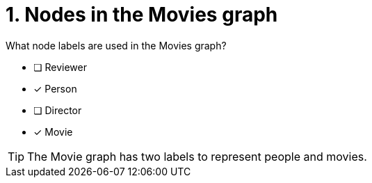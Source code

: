 [.question,role=multiple_choice]
= 1. Nodes in the Movies graph

What node labels are used in the Movies graph?

* [ ] Reviewer
* [x] Person
* [ ] Director
* [x] Movie

[TIP,role=hint]
====
The Movie graph has two labels to represent people and movies.
====
